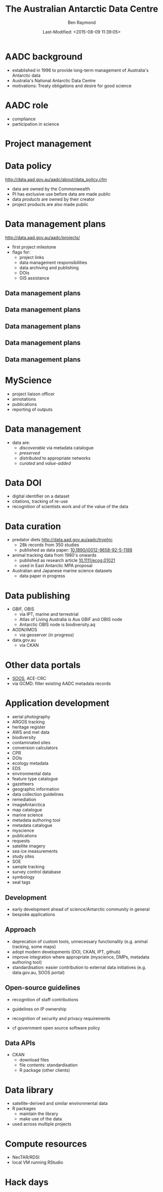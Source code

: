 #+TITLE:       The Australian Antarctic Data Centre
#+AUTHOR:      Ben Raymond
#+EMAIL:       ben.raymond@aad.gov.au
#+DATE:	       Last-Modified: <2015-08-09 11:39:05>
#
# -- shared and general options
#+OPTIONS: toc:nil num:nil
#+STARTUP: showeverything
#
# -- LaTeX options
#+OPTIONS: ^:{} <:t LaTeX:t author:t date:t email:nil texht:t
#+LaTeX_CLASS: cv-org-article11
#
# -- reveal.js options
#+OPTIONS: reveal_center:nil reveal_progress:t reveal_history:nil reveal_control:t
#+OPTIONS: reveal_mathjax:nil reveal_rolling_links:t reveal_keyboard:t reveal_overview:t
# +OPTIONS: reveal_width:1200 reveal_height:800
#+REVEAL_TITLE_SLIDE_TEMPLATE: <h1>%t</h1><h2>%e</h2><img src="./aad-logo.png" style="width:40%%; float:left; clear:none;">
# +REVEAL_TITLE_SLIDE_TEMPLATE: <h1>%t</h1><h2>%a</h2><h2>%e</h2><p>%d</p>
#+REVEAL_MARGIN: 0.1
#+REVEAL_MIN_SCALE: 0.5
#+REVEAL_MAX_SCALE: 2.5
#+REVEAL_TRANS: cube
#+REVEAL_THEME: white
#+REVEAL_TITLE_SLIDE_BACKGROUND: ./aurora.jpg
#+REVEAL_TITLE_SLIDE_BACKGROUND_SIZE: 100%
#+REVEAL_TITLE_SLIDE_BACKGROUND_REPEAT: none
#+REVEAL_HLEVEL: 1
# +REVEAL_HEAD_PREAMBLE: <meta name="description" content="describe content here">
#+REVEAL_HEAD_PREAMBLE: <style>.reveal section img { background: none; border: none; box-shadow: none;} div.slide-footer img {position: absolute; bottom: 0; left:20px; width: 40%%;} .underline {text-decoration: underline;} .flt li { float:left; margin-left: 2em; font-size: 75%%; } </style>
#+REVEAL_SLIDE_FOOTER: <img src="aad-logo.png" />
#+REVEAL_PLUGINS: (highlight markdown notes)
# +REVEAL_EXTRA_CSS: ./local.css
# +REVEAL_ROOT: https://cdn.jsdelivr.net/reveal.js/3.0.0/
#+REVEAL_ROOT: reveal.js
#
# -- HTML options
#+OPTIONS: html-link-use-abs-url:nil html-postamble:nil html-preamble:nil
#+OPTIONS: html-scripts:t html-style:t html5-fancy:nil tex:t
#+CREATOR: Emacs <a href="http://orgmode.org">Org-mode 8.2.3c</a>
#+HTML_CONTAINER: div
#+HTML_DOCTYPE: xhtml-strict
#+HTML_HEAD:
#+HTML_HEAD_EXTRA:
#+HTML_LINK_HOME:
#+HTML_LINK_UP:
#+HTML_MATHJAX:
# +INFOJS_OPT: view:info toc:5



*  AADC background
:PROPERTIES:
:reveal_background: ./aurora.jpg
:reveal_background_size: 100%
:reveal_background_repeat: none
:END:

- established in 1996 to provide long-term management of Australia's Antarctic data
- Australia's National Antarctic Data Centre
- motivations: Treaty obligations and desire for good science

* AADC role
:PROPERTIES:
:reveal_background: ./aurora.jpg
:reveal_background_size: 100%
:reveal_background_repeat: none
:END:

- compliance
- participation in science

* Project management
:PROPERTIES:
:reveal_background: ./aurora.jpg
:reveal_background_size: 100%
:reveal_background_repeat: none
:END:

[[./projects_diagram.png]]

* Data policy
:PROPERTIES:
:reveal_background: ./aurora.jpg
:reveal_background_size: 100%
:reveal_background_repeat: none
:END:

[[http://data.aad.gov.au/aadc/about/data_policy.cfm]]

- data are owned by the Commonwealth
- PI has exclusive use before data are made public
- data /products/ are owned by their creator
- project products are also made public


* Data management plans
:PROPERTIES:
:reveal_background: ./aurora.jpg
:reveal_background_size: 100%
:reveal_background_repeat: none
:END:

http://data.aad.gov.au/aadc/projects/

- first project milestone
- flags for:
  - project links
  - data management responsibilities
  - data archiving and publishing
  - DOIs
  - GIS assistance


** Data management plans
:PROPERTIES:
:reveal_background: ./aurora.jpg
:reveal_background_size: 100%
:reveal_background_repeat: none
:END:

[[./dmp1.png]]


** Data management plans
:PROPERTIES:
:reveal_background: ./aurora.jpg
:reveal_background_size: 100%
:reveal_background_repeat: none
:END:

[[./dmp2.png]]


** Data management plans
:PROPERTIES:
:reveal_background: ./aurora.jpg
:reveal_background_size: 100%
:reveal_background_repeat: none
:END:

[[./dmp3.png]]


** Data management plans
:PROPERTIES:
:reveal_background: ./aurora.jpg
:reveal_background_size: 100%
:reveal_background_repeat: none
:END:

[[./dmp4.png]]

** Data management plans
:PROPERTIES:
:reveal_background: ./aurora.jpg
:reveal_background_size: 100%
:reveal_background_repeat: none
:END:

[[./dmp5.png]]



* MyScience
:PROPERTIES:
:reveal_background: ./aurora.jpg
:reveal_background_size: 100%
:reveal_background_repeat: none
:END:

- project liaison officer
- annotations
- publications
- reporting of outputs


* Data management
:PROPERTIES:
:reveal_background: ./aurora.jpg
:reveal_background_size: 100%
:reveal_background_repeat: none
:END:

- data are:
  - /discoverable/ via metadata catalogue
  - /preserved/
  - /distributed/ to appropriate networks
  - /curated/ and /value-added/


* Data DOI
:PROPERTIES:
:reveal_background: ./aurora.jpg
:reveal_background_size: 100%
:reveal_background_repeat: none
:END:

- digital identifier on a dataset
- citations, tracking of re-use
- recognition of scientists work and of the value of the data

* Data curation
:PROPERTIES:
:reveal_background: ./aurora.jpg
:reveal_background_size: 100%
:reveal_background_repeat: none
:END:

- predator diets http://data.aad.gov.au/aadc/trophic
  - 28k records from 350 studies
  - published as data paper: [[http://dx.doi.org/10.1890/i0012-9658-92-5-1188][10.1890/i0012-9658-92-5-1188]]
- animal tracking data from 1980's onwards
  - published as research article [[http://dx.doi.org/10.1111/ecog.01021][10.1111/ecog.01021]]
  - used in East Antarctic MPA proposal
- Australian and Japanese marine science datasets
  - data paper in progress

* Data publishing
:PROPERTIES:
:reveal_background: ./aurora.jpg
:reveal_background_size: 100%
:reveal_background_repeat: none
:END:

# +ATTR_REVEAL: :frag appear
- GBIF, OBIS
  - via IPT, marine and terrestrial
  - Atlas of Living Australia is Aus GBIF and OBIS node
  - Antarctic OBIS node is biodiversity.aq
- AODN/IMOS
  - via geoserver (in progress)
- data.gov.au
  - via CKAN


* Other data portals
:PROPERTIES:
:reveal_background: ./aurora.jpg
:reveal_background_size: 100%
:reveal_background_repeat: none
:END:
- [[http://gcmd.nasa.gov/KeywordSearch/Freetext.do?KeywordPath=&Portal=soos-beta&MetadataType=0&Freetext=southern+ocean&action.x=0&action.y=0&action=search#0][SOOS]], ACE-CRC
- via GCMD: filter existing AADC metadata records

* Application development
:PROPERTIES:
:reveal_background: ./aurora.jpg
:reveal_background_size: 100%
:reveal_background_repeat: none
:END:

#+attr_html: :class flt
- aerial photography
- ARGOS tracking
- heritage register
- AWS and met data
- biodiversity
- contaminated sites
- conversion calculators
- CPR
- DOIs
- ecology metadata
- EDS
- environmental data
- feature type catalogue
- gazetteers
- geographic information
- data collection guidelines
- remediation
- imageAntarctica
- map catalogue
- marine science
- metadata authoring tool
- metadata catalogue
- myscience
- publications
- requests
- satellite imagery
- sea ice measurements
- study sites
- SOE
- sample tracking
- survey control database
- symbology
- seal tags


** Development
:PROPERTIES:
:reveal_background: ./aurora.jpg
:reveal_background_size: 100%
:reveal_background_repeat: none
:END:

- early development ahead of science/Antarctic community in general
- bespoke applications


** Approach
:PROPERTIES:
:reveal_background: ./aurora.jpg
:reveal_background_size: 100%
:reveal_background_repeat: none
:END:

- deprecation of custom tools, unnecessary functionality (e.g. animal tracking, some maps)
- adopt modern developments (DOI, CKAN, IPT, github)
- improve integration where appropriate (myscience, DMPs, metadata authoring tool)
- standardisation: easier contribution to external data initiatives (e.g. data.gov.au, SOOS portal)

** Open-source guidelines
:PROPERTIES:
:reveal_background: ./aurora.jpg
:reveal_background_size: 100%
:reveal_background_repeat: none
:END:

- recognition of staff contributions
- guidelines on IP ownership
- recognition of security and privacy requirements

- cf government open source software policy

** Data APIs
:PROPERTIES:
:reveal_background: ./aurora.jpg
:reveal_background_size: 100%
:reveal_background_repeat: none
:END:
- CKAN
  - download files
  - file contents: standardisation
  - R package (other clients)

* Data library
:PROPERTIES:
:reveal_background: ./aurora.jpg
:reveal_background_size: 100%
:reveal_background_repeat: none
:END:
- satellite-derived and similar environmental data
- R packages
  - maintain the library
  - make use of the data
- used across multiple projects

* Compute resources
:PROPERTIES:
:reveal_background: ./aurora.jpg
:reveal_background_size: 100%
:reveal_background_repeat: none
:END:
- NecTAR/RDSI
- local VM running RStudio

* Hack days
:PROPERTIES:
:reveal_background: ./aurora.jpg
:reveal_background_size: 100%
:reveal_background_repeat: none
:END:


* GIS and spatial data
:PROPERTIES:
:reveal_background: ./aurora.jpg
:reveal_background_size: 100%
:reveal_background_repeat: none
:END:

- continued map publication
- hydrographic surveying

* Quantitative research
:PROPERTIES:
:reveal_background: ./aurora.jpg
:reveal_background_size: 100%
:reveal_background_repeat: none
:END:
** RAATD
** other projects (AAS/IWC)
** PhD (QAS)


* Thanks
:PROPERTIES:
:reveal_background: ./penguin-noloop.gif
:reveal_background_size: 100%
:reveal_background_repeat: none
:END:


